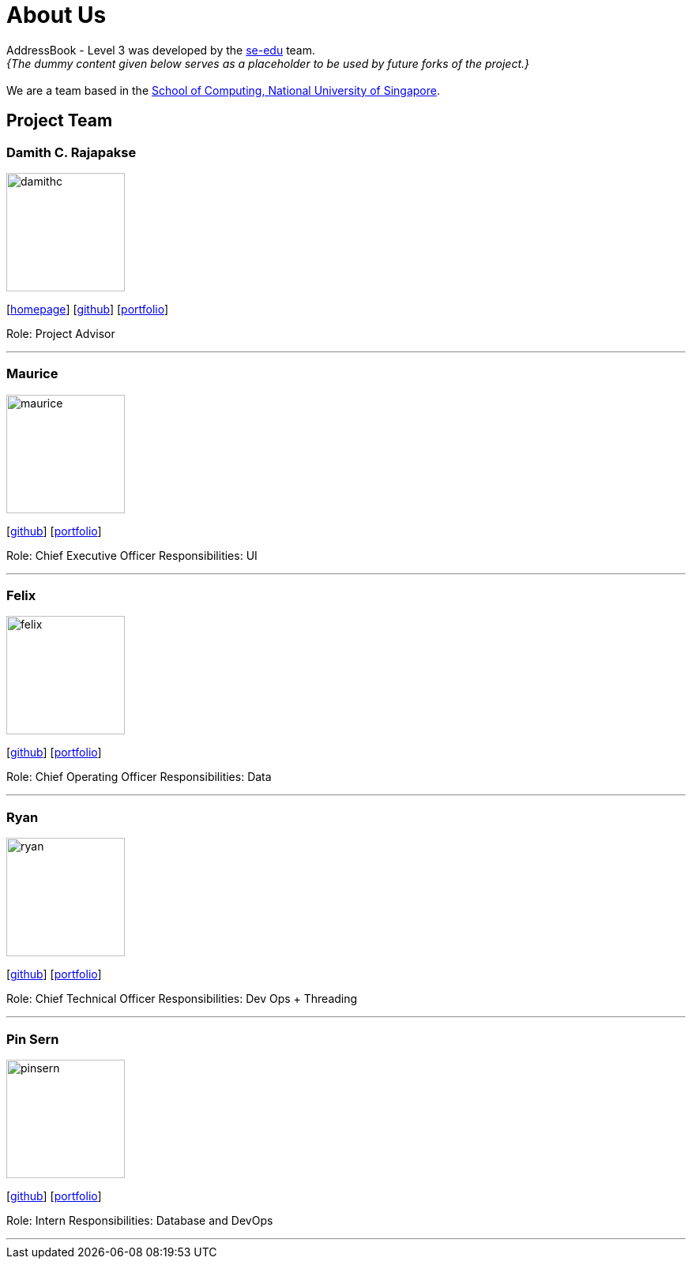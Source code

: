 = About Us
:site-section: AboutUs
:relfileprefix: team/
:imagesDir: images
:stylesDir: stylesheets

AddressBook - Level 3 was developed by the https://se-edu.github.io/docs/Team.html[se-edu] team. +
_{The dummy content given below serves as a placeholder to be used by future forks of the project.}_ +
{empty} +
We are a team based in the http://www.comp.nus.edu.sg[School of Computing, National University of Singapore].

== Project Team

=== Damith C. Rajapakse
image::damithc.jpg[width="150", align="left"]
{empty}[http://www.comp.nus.edu.sg/~damithch[homepage]] [https://github.com/damithc[github]] [<<johndoe#, portfolio>>]

Role: Project Advisor

'''

=== Maurice
image::maurice.png[width="150", align="left"]
{empty}[http://github.com/MauriceTXS[github]] [<<johndoe#, portfolio>>]

Role: Chief Executive Officer
Responsibilities: UI

'''

=== Felix
image::felix.jpg[width="150", align="left"]
{empty}[http://github.com/yijinl[github]] [<<johndoe#, portfolio>>]

Role: Chief Operating Officer
Responsibilities: Data

'''

=== Ryan
image::ryan.jpg[width="150", align="left"]
{empty}[http://github.com/m133225[github]] [<<johndoe#, portfolio>>]

Role: Chief Technical Officer
Responsibilities: Dev Ops + Threading

'''

=== Pin Sern
image::pinsern.jpg[width="150", align="left"]
{empty}[http://github.com/yl-coder[github]] [<<johndoe#, portfolio>>]

Role: Intern
Responsibilities: Database and DevOps

'''
